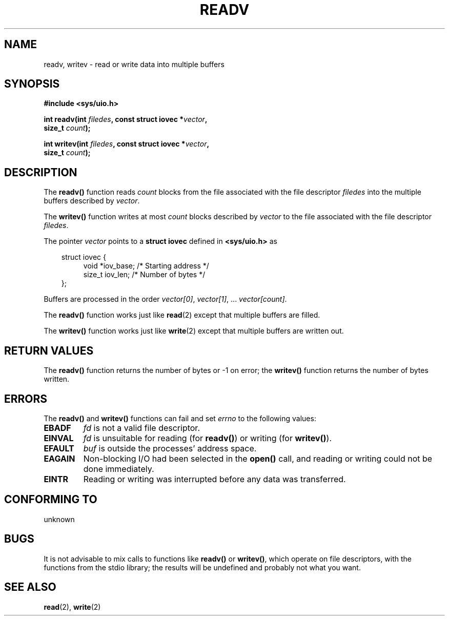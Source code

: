 .\" (c) 1993 by Thomas Koenig (ig25@rz.uni-karlsruhe.de)
.\"
.\" Permission is granted to make and distribute verbatim copies of this
.\" manual provided the copyright notice and this permission notice are
.\" preserved on all copies.
.\"
.\" Permission is granted to copy and distribute modified versions of this
.\" manual under the conditions for verbatim copying, provided that the
.\" entire resulting derived work is distributed under the terms of a
.\" permission notice identical to this one
.\" 
.\" Since the Linux kernel and libraries are constantly changing, this
.\" manual page may be incorrect or out-of-date.  The author(s) assume no
.\" responsibility for errors or omissions, or for damages resulting from
.\" the use of the information contained herein.  The author(s) may not
.\" have taken the same level of care in the production of this manual,
.\" which is licensed free of charge, as they might when working
.\" professionally.
.\" 
.\" Formatted or processed versions of this manual, if unaccompanied by
.\" the source, must acknowledge the copyright and authors of this work.
.\" License.
.\" Modified Sat Jul 24 18:34:44 1993 by Rik Faith (faith@cs.unc.edu)
.TH READV 3  "April 25, 1993" "GNU" "Linux Programmer's Manual"
.SH NAME
readv, writev \- read or write data into multiple buffers
.SH SYNOPSIS
.nf
.B #include <sys/uio.h>
.sp
.BI "int readv(int " filedes ", const struct iovec *" vector ","
.BI "          size_t " count ");"
.sp
.BI "int writev(int " filedes ", const struct iovec *" vector ","
.BI "          size_t " count ");"
.fi
.SH DESCRIPTION
The
.B readv()
function reads
.I count
blocks from the file associated with the file descriptor
.I filedes
into the multiple buffers described by
.IR vector .
.PP
The
.B writev()
function writes at most
.I count
blocks described by
.I vector
to the file associated with the file descriptor
.IR filedes .
.PP
The pointer
.I vector
points to a
.B struct iovec
defined in
.B <sys/uio.h>
as
.PP
.br
.nf
.in 10
struct iovec {
.in 14
void *iov_base;   /* Starting address */
size_t iov_len;   /* Number of bytes */
.in 10
};
.fi
.PP
Buffers are processed in the order
.IR "vector[0]" ", " vector[1] ", ... " "vector[count]" .
.PP
The
.B readv()
function works just like
.BR read (2)
except that multiple buffers are filled.
.PP
The
.B writev()
function works just like
.BR write (2)
except that multiple buffers are written out.
.PP
.SH "RETURN VALUES"
The
.B readv()
function returns the number of bytes or \-1 on error; the
.B writev()
function returns the number of bytes written.
.SH "ERRORS"
The
.B readv()
and 
.B writev()
functions can fail and set
.I errno
to the following values:
.TP
.B EBADF
.I fd
is not a valid file descriptor.
.TP
.B EINVAL
.I fd
is unsuitable for reading (for
.BR readv() )
or writing (for
.BR writev() ).
.TP
.B EFAULT
.I buf
is outside the processes' address space.
.TP
.B EAGAIN
Non-blocking I/O had been selected in the 
.B open()
call, and reading or writing could not be done immediately.
.TP
.B EINTR
Reading or writing was interrupted before any data was transferred.
.SH "CONFORMING TO"
unknown
.SH "BUGS"
It is not advisable to mix calls to functions like
.BR readv() " or " writev() ,
which operate on file descriptors, with the functions from the stdio
library; the results will be undefined and probably not what you want.
.SH "SEE ALSO"
.BR read "(2), " write (2)

